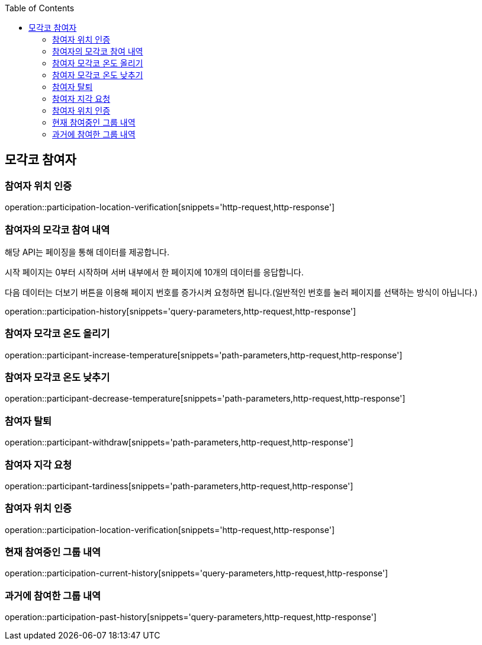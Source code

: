 :doctype: book
:icons: font
:source-highlighter: highlightjs
:toc: left
:toclevels: 4

ifndef::snippets[]
:snippets: ../../../build/generated-snippets
endif::[]

== 모각코 참여자

=== 참여자 위치 인증

operation::participation-location-verification[snippets='http-request,http-response']

=== 참여자의 모각코 참여 내역

해당 API는 페이징을 통해 데이터를 제공합니다.

시작 페이지는 0부터 시작하며 서버 내부에서 한 페이지에 10개의 데이터를 응답합니다.

다음 데이터는 더보기 버튼을 이용해 페이지 번호를 증가시켜 요청하면 됩니다.(일반적인 번호를 눌러 페이지를 선택하는 방식이 아닙니다.)

operation::participation-history[snippets='query-parameters,http-request,http-response']

=== 참여자 모각코 온도 올리기

operation::participant-increase-temperature[snippets='path-parameters,http-request,http-response']

=== 참여자 모각코 온도 낮추기

operation::participant-decrease-temperature[snippets='path-parameters,http-request,http-response']

=== 참여자 탈퇴

operation::participant-withdraw[snippets='path-parameters,http-request,http-response']

=== 참여자 지각 요청

operation::participant-tardiness[snippets='path-parameters,http-request,http-response']

=== 참여자 위치 인증

operation::participation-location-verification[snippets='http-request,http-response']

=== 현재 참여중인 그룹 내역

operation::participation-current-history[snippets='query-parameters,http-request,http-response']

=== 과거에 참여한 그룹 내역

operation::participation-past-history[snippets='query-parameters,http-request,http-response']

